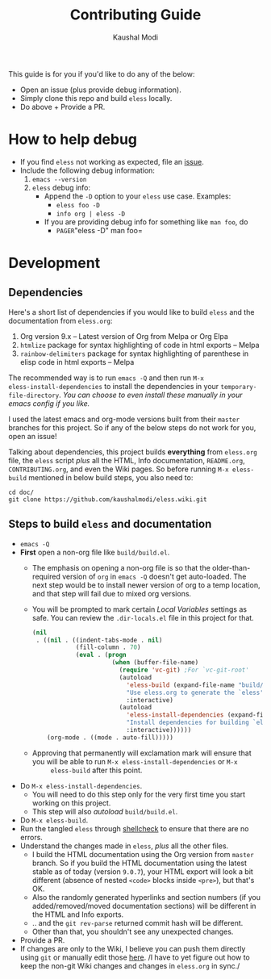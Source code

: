 #+TITLE: Contributing Guide
#+AUTHOR: Kaushal Modi
This guide is for you if you'd like to do any of the below:
- Open an issue (plus provide debug information).
- Simply clone this repo and build =eless= locally.
- Do above + Provide a PR.
* How to help debug
- If you find =eless= not working as expected, file an [[https://github.com/kaushalmodi/eless/issues][issue]].
- Include the following debug information:
  1. =emacs --version=
  2. =eless= debug info:
     - Append the =-D= option to your =eless= use case. Examples:
       - =eless foo -D=
       - =info org | eless -D=
     - If you are providing debug info for something like =man foo=, do
       - =PAGER=​"eless -D" man foo=
* Development
** Dependencies
Here's a short list of dependencies if you would like to build =eless=
and the documentation from =eless.org=:

1. Org version 9.x -- Latest version of Org from Melpa or Org Elpa
2. =htmlize= package for syntax highlighting of code in html exports
   -- Melpa
3. =rainbow-delimiters= package for syntax highlighting of parenthese
   in elisp code in html exports -- Melpa

The recommended way is to run =emacs -Q= and then run =M-x
eless-install-dependencies= to install the dependencies in your
=temporary-file-directory=. /You can choose to even install these
manually in your emacs config if you like./

I used the latest emacs and org-mode versions built from their =master=
branches for this project. So if any of the below steps do not work
for you, open an issue!

Talking about dependencies, this project builds *everything* from
=eless.org= file, the =eless= script /plus/ all the HTML, Info
documentation, =README.org=, =CONTRIBUTING.org=, and even the Wiki
pages. So before running =M-x eless-build= mentioned in below build
steps, you also need to:
#+BEGIN_SRC shell
cd doc/
git clone https://github.com/kaushalmodi/eless.wiki.git
#+END_SRC
** Steps to build =eless= and documentation
- =emacs -Q=
- *First* open a non-org file like =build/build.el=.
  - The emphasis on opening a non-org file is so that the
    older-than-required version of =org= in =emacs -Q= doesn't get
    auto-loaded.  The next step would be to install newer version of
    org to a temp location, and that step will fail due to mixed org
    versions.
  - You will be prompted to mark certain /Local Variables/ settings as
    safe.  You can review the =.dir-locals.el= file in this project
    for that.
    #+BEGIN_SRC emacs-lisp
    (nil
     . ((nil . ((indent-tabs-mode . nil)
                (fill-column . 70)
                (eval . (progn
                          (when (buffer-file-name)
                            (require 'vc-git) ;For `vc-git-root'
                            (autoload
                              'eless-build (expand-file-name "build/build.el" (vc-git-root (buffer-file-name)))
                              "Use eless.org to generate the `eless' script and documentation."
                              :interactive)
                            (autoload
                              'eless-install-dependencies (expand-file-name "build/build.el" (vc-git-root (buffer-file-name)))
                              "Install dependencies for building `eless', in `eless-package-user-dir'."
                              :interactive))))))
        (org-mode . ((mode . auto-fill)))))
    #+END_SRC
  - Approving that permanently will exclamation mark will ensure that
    you will be able to run =M-x eless-install-dependencies= or =M-x
        eless-build= after this point.
- Do =M-x eless-install-dependencies=.
  - You will need to do this step only for the very first time you
    start working on this project.
  - This step will also /autoload/ =build/build.el=.
- Do =M-x eless-build=.
- Run the tangled =eless= through [[http://www.shellcheck.net/][shellcheck]] to ensure that there are
  no errors.
- Understand the changes made in =eless=, /plus/ all the other files.
  - I build the HTML documentation using the Org version from =master=
    branch. So if you build the HTML documentation using the latest
    stable as of today (version =9.0.7=), your HTML export will look a
    bit different (absence of nested =<code>= blocks inside =<pre>=),
    but that's OK.
  - Also the randomly generated hyperlinks and section numbers (if you
    added/removed/moved documentation sections) will be different in
    the HTML and Info exports.
  - .. and the =git rev-parse= returned commit hash will be different.
  - Other than that, you shouldn't see any unexpected changes.
- Provide a PR.
- If changes are only to the Wiki, I believe you can push them
  directly using =git= or manually edit those [[https://github.com/kaushalmodi/eless/wiki][here]]. /I have to yet
  figure out how to keep the non-git Wiki changes and changes in
  =eless.org= in sync./
